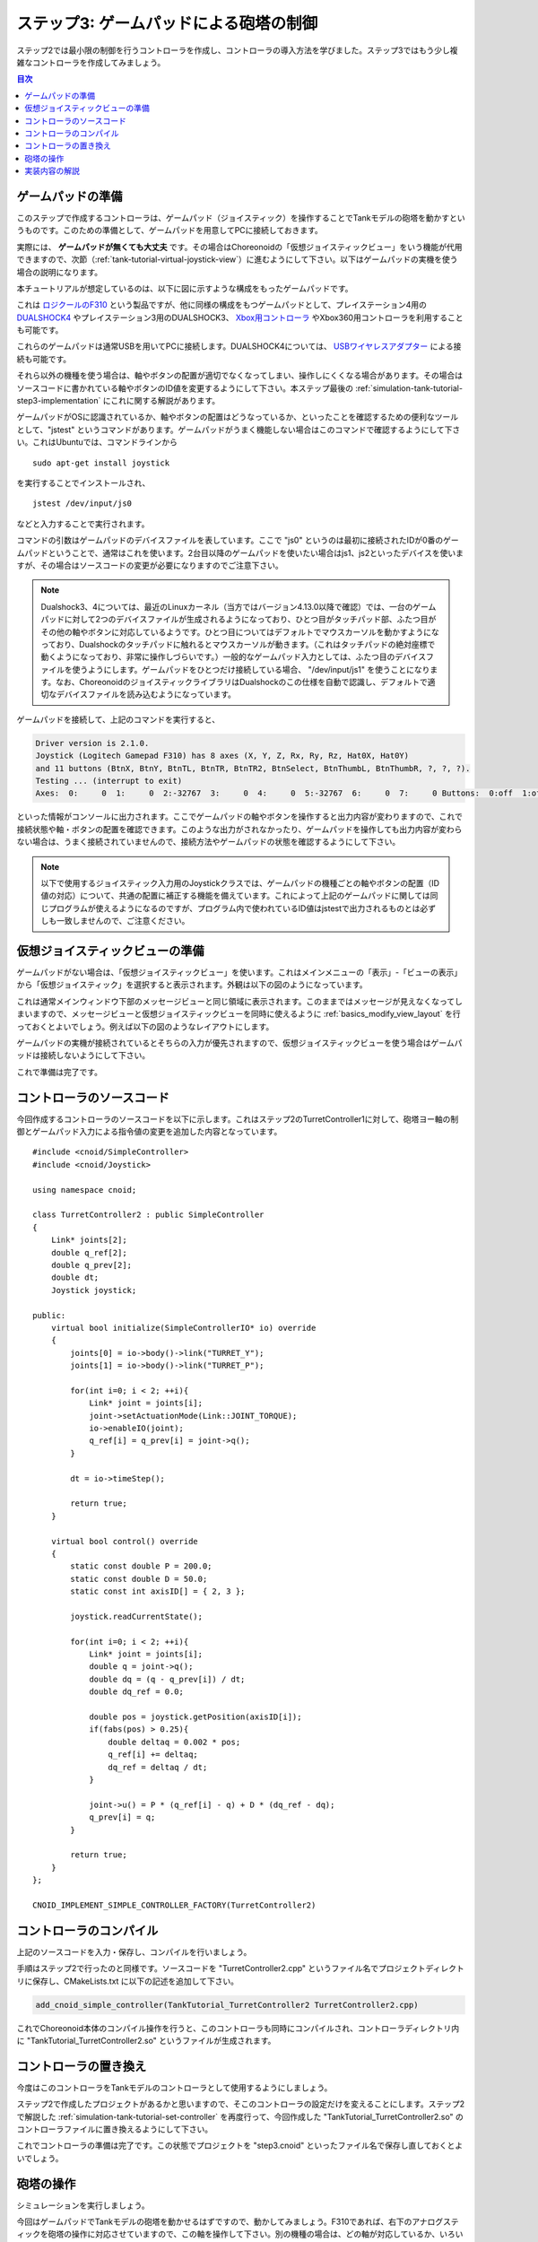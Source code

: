 
ステップ3: ゲームパッドによる砲塔の制御
=======================================

ステップ2では最小限の制御を行うコントローラを作成し、コントローラの導入方法を学びました。ステップ3ではもう少し複雑なコントローラを作成してみましょう。

.. contents:: 目次
   :local:
   :depth: 2

.. _simulation-tank-tutorial-gamepad:

ゲームパッドの準備
------------------

.. highlight:: sh

このステップで作成するコントローラは、ゲームパッド（ジョイスティック）を操作することでTankモデルの砲塔を動かすというものです。このための準備として、ゲームパッドを用意してPCに接続しておきます。

実際には、 **ゲームパッドが無くても大丈夫** です。その場合はChoreonoidの「仮想ジョイスティックビュー」をいう機能が代用できますので、次節（:ref:`tank-tutorial-virtual-joystick-view`）に進むようにして下さい。以下はゲームパッドの実機を使う場合の説明になります。

本チュートリアルが想定しているのは、以下に図に示すような構成をもったゲームパッドです。

.. image:: images/f310.jpg

これは `ロジクールのF310 <http://gaming.logicool.co.jp/ja-jp/product/f310-gamepad>`_ という製品ですが、他に同様の構成をもつゲームパッドとして、プレイステーション4用の `DUALSHOCK4 <http://www.jp.playstation.com/ps4/peripheral/cuhzct1j.html>`_ やプレイステーション3用のDUALSHOCK3、 `Xbox用コントローラ <https://www.xbox.com/ja-JP/xbox-one/accessories/controllers/xbox-black-wireless-controller>`_ やXbox360用コントローラを利用することも可能です。

これらのゲームパッドは通常USBを用いてPCに接続します。DUALSHOCK4については、 `USBワイヤレスアダプター <http://www.jp.playstation.com/ps4/peripheral/cuhzwa1j.html>`_ による接続も可能です。

それら以外の機種を使う場合は、軸やボタンの配置が適切でなくなってしまい、操作しにくくなる場合があります。その場合はソースコードに書かれている軸やボタンのID値を変更するようにして下さい。本ステップ最後の :ref:`simulation-tank-tutorial-step3-implementation` にこれに関する解説があります。

ゲームパッドがOSに認識されているか、軸やボタンの配置はどうなっているか、といったことを確認するための便利なツールとして、"jstest" というコマンドがあります。ゲームパッドがうまく機能しない場合はこのコマンドで確認するようにして下さい。これはUbuntuでは、コマンドラインから ::

 sudo apt-get install joystick
  
を実行することでインストールされ、 ::
   
 jstest /dev/input/js0
  
などと入力することで実行されます。

コマンドの引数はゲームパッドのデバイスファイルを表しています。ここで "js0" というのは最初に接続されたIDが0番のゲームパッドということで、通常はこれを使います。2台目以降のゲームパッドを使いたい場合はjs1、js2といったデバイスを使いますが、その場合はソースコードの変更が必要になりますのでご注意下さい。

.. note:: Dualshock3、4については、最近のLinuxカーネル（当方ではバージョン4.13.0以降で確認）では、一台のゲームパッドに対して2つのデバイスファイルが生成されるようになっており、ひとつ目がタッチパッド部、ふたつ目がその他の軸やボタンに対応しているようです。ひとつ目についてはデフォルトでマウスカーソルを動かすようになっており、Dualshockのタッチパッドに触れるとマウスカーソルが動きます。（これはタッチパッドの絶対座標で動くようになっており、非常に操作しづらいです。）一般的なゲームパッド入力としては、ふたつ目のデバイスファイルを使うようにします。ゲームパッドをひとつだけ接続している場合、 "/dev/input/js1" を使うことになります。なお、ChoreonoidのジョイスティックライブラリはDualshockのこの仕様を自動で認識し、デフォルトで適切なデバイスファイルを読み込むようになっています。

ゲームパッドを接続して、上記のコマンドを実行すると、

.. code-block:: text

 Driver version is 2.1.0.
 Joystick (Logitech Gamepad F310) has 8 axes (X, Y, Z, Rx, Ry, Rz, Hat0X, Hat0Y)
 and 11 buttons (BtnX, BtnY, BtnTL, BtnTR, BtnTR2, BtnSelect, BtnThumbL, BtnThumbR, ?, ?, ?).
 Testing ... (interrupt to exit)
 Axes:  0:     0  1:     0  2:-32767  3:     0  4:     0  5:-32767  6:     0  7:     0 Buttons:  0:off  1:off  2:off  3:off  4:off  5:off  6:off  7:off  8:off  9:off 10:off

といった情報がコンソールに出力されます。ここでゲームパッドの軸やボタンを操作すると出力内容が変わりますので、これで接続状態や軸・ボタンの配置を確認できます。このような出力がされなかったり、ゲームパッドを操作しても出力内容が変わらない場合は、うまく接続されていませんので、接続方法やゲームパッドの状態を確認するようにして下さい。

.. note:: 以下で使用するジョイスティック入力用のJoystickクラスでは、ゲームパッドの機種ごとの軸やボタンの配置（ID値の対応）について、共通の配置に補正する機能を備えています。これによって上記のゲームパッドに関しては同じプログラムが使えるようになるのですが、プログラム内で使われているID値はjstestで出力されるものとは必ずしも一致しませんので、ご注意ください。

.. _tank-tutorial-virtual-joystick-view:

仮想ジョイスティックビューの準備
--------------------------------

ゲームパッドがない場合は、「仮想ジョイスティックビュー」を使います。これはメインメニューの「表示」-「ビューの表示」から「仮想ジョイスティック」を選択すると表示されます。外観は以下の図のようになっています。

.. image:: images/joystickview.png

これは通常メインウィンドウ下部のメッセージビューと同じ領域に表示されます。このままではメッセージが見えなくなってしまいますので、メッセージビューと仮想ジョイスティックビューを同時に使えるように :ref:`basics_modify_view_layout` を行っておくとよいでしょう。例えば以下の図のようなレイアウトにします。

.. image:: images/joystickview-layout.png

ゲームパッドの実機が接続されているとそちらの入力が優先されますので、仮想ジョイスティックビューを使う場合はゲームパッドは接続しないようにして下さい。

これで準備は完了です。


コントローラのソースコード
--------------------------

.. highlight:: C++
   :linenothreshold: 7

今回作成するコントローラのソースコードを以下に示します。これはステップ2のTurretController1に対して、砲塔ヨー軸の制御とゲームパッド入力による指令値の変更を追加した内容となっています。 ::

 #include <cnoid/SimpleController>
 #include <cnoid/Joystick>
 
 using namespace cnoid;
 
 class TurretController2 : public SimpleController
 { 
     Link* joints[2];
     double q_ref[2];
     double q_prev[2];
     double dt;
     Joystick joystick;
 
 public:
     virtual bool initialize(SimpleControllerIO* io) override
     {
         joints[0] = io->body()->link("TURRET_Y");
         joints[1] = io->body()->link("TURRET_P");
 
         for(int i=0; i < 2; ++i){
             Link* joint = joints[i];
             joint->setActuationMode(Link::JOINT_TORQUE);
             io->enableIO(joint);
             q_ref[i] = q_prev[i] = joint->q();
         }
 
         dt = io->timeStep();
       
         return true;
     }
 
     virtual bool control() override
     {
         static const double P = 200.0;
         static const double D = 50.0;
         static const int axisID[] = { 2, 3 };
 
         joystick.readCurrentState();
 
         for(int i=0; i < 2; ++i){
             Link* joint = joints[i];
             double q = joint->q();
             double dq = (q - q_prev[i]) / dt;
             double dq_ref = 0.0;
 
             double pos = joystick.getPosition(axisID[i]);
             if(fabs(pos) > 0.25){
                 double deltaq = 0.002 * pos;
                 q_ref[i] += deltaq;
                 dq_ref = deltaq / dt;
             }
      
             joint->u() = P * (q_ref[i] - q) + D * (dq_ref - dq);
             q_prev[i] = q;
         }
 
         return true;
     }
 };
 
 CNOID_IMPLEMENT_SIMPLE_CONTROLLER_FACTORY(TurretController2)

コントローラのコンパイル
------------------------

上記のソースコードを入力・保存し、コンパイルを行いましょう。

手順はステップ2で行ったのと同様です。ソースコードを "TurretController2.cpp" というファイル名でプロジェクトディレクトリに保存し、CMakeLists.txt に以下の記述を追加して下さい。

.. code-block:: cmake

 add_cnoid_simple_controller(TankTutorial_TurretController2 TurretController2.cpp)

これでChoreonoid本体のコンパイル操作を行うと、このコントローラも同時にコンパイルされ、コントローラディレクトリ内に "TankTutorial_TurretController2.so" というファイルが生成されます。

コントローラの置き換え
----------------------

今度はこのコントローラをTankモデルのコントローラとして使用するようにしましょう。

ステップ2で作成したプロジェクトがあるかと思いますので、そこのコントローラの設定だけを変えることにします。ステップ2で解説した :ref:`simulation-tank-tutorial-set-controller` を再度行って、今回作成した "TankTutorial_TurretController2.so" のコントローラファイルに置き換えるようにして下さい。

これでコントローラの準備は完了です。この状態でプロジェクトを "step3.cnoid" といったファイル名で保存し直しておくとよいでしょう。

砲塔の操作
----------

シミュレーションを実行しましょう。

今回はゲームパッドでTankモデルの砲塔を動かせるはずですので、動かしてみましょう。F310であれば、右下のアナログスティックを砲塔の操作に対応させていますので、この軸を操作して下さい。別の機種の場合は、どの軸が対応しているか、いろいろ動かして試してみて下さい。うまくいかない場合は、ソースコードの軸設定を変更しましょう。これは次節で解説します。

仮想ジョイスティックビューを使う場合は、キーボードで操作します。ビューに表示されているボタンは、それぞれゲームパッドの十字キーやアナログスティックの各軸や、各ボタンに対応しています。この対応関係を下図に示します。

.. image:: images/joystickview-mapping.png

この図とゲームパッドF310を見比べると、F310の主要な軸とボタンに対応していることが分かるかと思います。今回はキーボードの "J"、"L" で砲塔のヨー軸回転、"I"、"K" でピッチ軸回転を操作できることになります。

注意点として、 仮想ジョイスティックビューは **キーボードフォーカスが入っていないと機能しません。** このため、使用の際にはいったんこのビューをマウスでクリックするなどして、フォーカスを入れておく必要があります。操作している最中にシーンビューの視点を変えるなどの操作をした場合、フォーカスはそちらに行ってしまっているので、再度仮想ジョイスティックビューをクリックしてフォーカスを入れなおす必要があります。

Tankモデルの砲塔をうまく動かせましたでしょうか？このように、コントローラ次第で、様々な操作が可能となってきます。外部デバイスからの入力を取り込むことで、コントローラの幅も広がります。

.. _simulation-tank-tutorial-step3-implementation:

実装内容の解説
--------------

今回のTurretController2も、ステップ2で作成したTurretController1と同様に、PD制御で砲塔の軸を制御するというもので、その部分は基本的に変わりません。

ただ、これをベースとして、以下の２点を拡張した点が異なっています。

1. 砲塔ヨー軸に対応する "TURRET_Y" 関節に加えて、ピッチ軸に対応する "TURRET_P" 関節も制御するようにした。
2. PD制御の目標関節角について、モデルの初期角度に固定するのではなく、ゲームパッド（ジョイスティック）からの入力に応じて変化させるようにした。

1については関連する変数を配列化し、forループによってそれぞれに同じ処理を行うようにしただけです。

2についてはChoreonoidが提供する "Joysitick" クラスを用いてジョイスティックからの入力を取得するようにしました。これについて解説しましょう。

まず、 ::

 #include <cnoid/Joystick>

によってJoystickクラスが定義されているヘッダをインクルードしています。

JoystickクラスのオブジェクトはTurretController2のメンバ変数 ::

 Joystick joystick;

として定義しています。コンストラクタはデフォルトのものを使っており、この場合は "/dev/input/js0" のデバイスファイルがジョイスティックの入力元となります。また、このデバイスファイルが存在しない場合、仮想ジョイスティックビューがあればそちらを入力元とします。

ジョイスティックの状態を取得するにあたっては、まず ::

 joystick.readCurrentState();

を実行します。するとデバイスファイルや仮想ジョイスティックビューから、ジョイスティックの現在の状態が読み込まれます。

あとは ::

 joystick.getPosition(軸ID）

によって、軸の状態（どれだけ倒しているか）を -1.0 〜 +1.0 の値として取得できますし、 ::

 joystick.getButtonState(ボタンID)

によって、ボタンが押しているかどうかの値をbool血として取得できます。ボタンについてはステップ5以降のコントローラで利用します。

注意点として、アナログスティックの軸の状態値について、0が中立点となるのですが、スティックを倒していない場合でも常に値が0になるとは限りません。ですので、倒しているかどうかの判定として、一定の閾値をかませることが必要になります。この処理は上記ソースコードのcontrol関数内で ::

 if(fabs(pos) > 0.25){
  
というコードで行っています。
 
ジョイスティックの軸の対応は、control関数内の ::

 static const int axisID[] = { 3, 4 };

で設定しています。ここの3,4がそれぞれ砲塔ヨー軸、ピッチ軸に対応させる軸ID値で、F310の場合は右アナログスティックに対応しています。他のゲームパッドの場合も、jstestコマンドの出力を確認するなどして、適切な軸に対応させて下さい。

実際に目標関節角度を設定している箇所は、control関数内の ::

 double pos = joystick.getPosition(axisID[i]);
 if(fabs(pos) > 0.25){
     double deltaq = 0.002 * pos;
     q_ref[i] += deltaq;
     dq_ref = deltaq / dt;
 }

の部分になります。ここでq_ref[i]が目標関節角、dq_refが目標関節角速度に対応する変数です。あとはこれらの目標値を使って、パート1と同様のPD制御を行っています。
